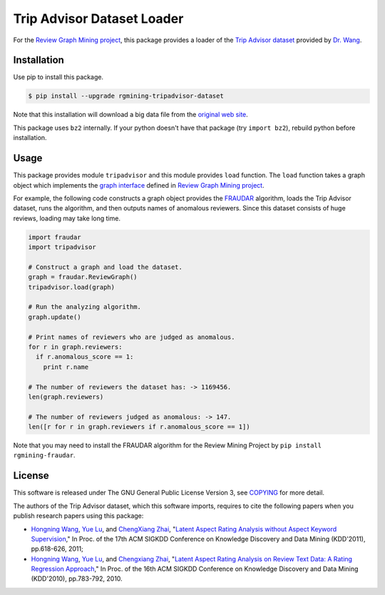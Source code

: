 Trip Advisor Dataset Loader
===========================

|GPLv3| |Build Status| |wercker status| |Release| |PyPi| |Japanese|

|Logo|

For the `Review Graph Mining project <https://github.com/rgmining>`__,
this package provides a loader of the `Trip Advisor
dataset <http://times.cs.uiuc.edu/~wang296/Data/>`__ provided by `Dr.
Wang <http://www.cs.virginia.edu/~hw5x/>`__.

Installation
------------

Use pip to install this package.

.. code:: shell

    $ pip install --upgrade rgmining-tripadvisor-dataset

Note that this installation will download a big data file from the
`original web site <http://times.cs.uiuc.edu/~wang296/Data/>`__.

This package uses ``bz2`` internally. If your python doesn't have that
package (try ``import bz2``), rebuild python before installation.

Usage
-----

This package provides module ``tripadvisor`` and this module provides
``load`` function. The ``load`` function takes a graph object which
implements the `graph
interface <https://rgmining.github.io/dataset-io/modules/dataset_io.html#graph-interface>`__
defined in `Review Graph Mining
project <https://github.com/rgmining>`__.

For example, the following code constructs a graph object provides the
`FRAUDAR <http://www.kdd.org/kdd2016/subtopic/view/fraudar-bounding-graph-fraud-in-the-face-of-camouflage>`__
algorithm, loads the Trip Advisor dataset, runs the algorithm, and then
outputs names of anomalous reviewers. Since this dataset consists of
huge reviews, loading may take long time.

.. code:: py

    import fraudar
    import tripadvisor

    # Construct a graph and load the dataset.
    graph = fraudar.ReviewGraph()
    tripadvisor.load(graph)

    # Run the analyzing algorithm.
    graph.update()

    # Print names of reviewers who are judged as anomalous.
    for r in graph.reviewers:
      if r.anomalous_score == 1:
        print r.name

    # The number of reviewers the dataset has: -> 1169456.
    len(graph.reviewers)

    # The number of reviewers judged as anomalous: -> 147.
    len([r for r in graph.reviewers if r.anomalous_score == 1])

Note that you may need to install the FRAUDAR algorithm for the Review
Mining Project by ``pip install rgmining-fraudar``.

License
-------

This software is released under The GNU General Public License Version
3, see `COPYING <COPYING>`__ for more detail.

The authors of the Trip Advisor dataset, which this software imports,
requires to cite the following papers when you publish research papers
using this package:

-  `Hongning Wang <http://www.cs.virginia.edu/~hw5x/>`__, `Yue
   Lu <https://www.linkedin.com/in/yue-lu-80a6a549>`__, and `ChengXiang
   Zhai <http://czhai.cs.illinois.edu/>`__, "`Latent Aspect Rating
   Analysis without Aspect Keyword
   Supervision <http://times.cs.uiuc.edu/~wang296/paper/p618.pdf>`__,"
   In Proc. of the 17th ACM SIGKDD Conference on Knowledge Discovery and
   Data Mining (KDD'2011), pp.618-626, 2011;
-  `Hongning Wang <http://www.cs.virginia.edu/~hw5x/>`__, `Yue
   Lu <https://www.linkedin.com/in/yue-lu-80a6a549>`__, and `Chengxiang
   Zhai <http://czhai.cs.illinois.edu/>`__, "`Latent Aspect Rating
   Analysis on Review Text Data: A Rating Regression
   Approach <http://sifaka.cs.uiuc.edu/~wang296/paper/rp166f-wang.pdf>`__,"
   In Proc. of the 16th ACM SIGKDD Conference on Knowledge Discovery and
   Data Mining (KDD'2010), pp.783-792, 2010.

.. |GPLv3| image:: https://img.shields.io/badge/license-GPLv3-blue.svg
   :target: https://www.gnu.org/copyleft/gpl.html
.. |Build Status| image:: https://travis-ci.org/rgmining/tripadvisor.svg?branch=master
   :target: https://travis-ci.org/rgmining/tripadvisor
.. |wercker status| image:: https://app.wercker.com/status/815b060cc2fa911215674efdc1078d50/s/master
   :target: https://app.wercker.com/project/byKey/815b060cc2fa911215674efdc1078d50
.. |Release| image:: https://img.shields.io/badge/release-0.5.5-brightgreen.svg
   :target: https://github.com/rgmining/tripadvisor/releases/tag/v0.5.5
.. |PyPi| image:: https://img.shields.io/badge/pypi-0.5.5-brightgreen.svg
   :target: https://pypi.python.org/pypi/rgmining-tripadvisor-dataset
.. |Japanese| image:: https://img.shields.io/badge/qiita-%E6%97%A5%E6%9C%AC%E8%AA%9E-brightgreen.svg
   :target: http://qiita.com/jkawamoto/items/86c687d85efb783bcd7d
.. |Logo| image:: https://rgmining.github.io/tripadvisor/_static/image.png
   :target: https://rgmining.github.io/tripadvisor/
